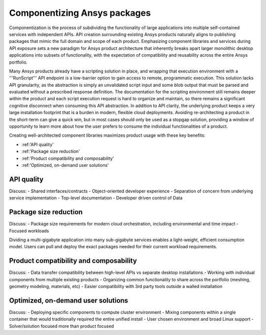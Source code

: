 .. _componentization:

Componentizing Ansys packages
=============================

Componentization is the process of subdividing the functionality of large applications 
into multiple self-contained services with independent APIs. API creation surrounding 
existing Ansys products naturally aligns to publishing packages that mimic the full 
domain and scope of each product. Emphasizing component libraries and services during 
API exposure sets a new paradigm for Ansys product architecture that inherently breaks 
apart larger monolithic desktop applications into subsets of functionality, with the 
expectation of compatibility and reusability across the entire Ansys portfolio.

Many Ansys products already have a scripting solution in place, and wrapping that execution 
environment with a '''RunScript''' API endpoint is a low-barrier option to gain access to 
remote, programmatic execution. This solution lacks API granularity, as the abstraction is 
simply an unvalidated script input and some blob output that must be parsed and evaluated 
without a prescribed response definition. The documentation for the scripting environment 
still remains deeper within the product and each script execution request is hard to organize 
and maintain, so there remains a significant cognitive disconnect when consuming this API 
abstraction. In addition to API clarity, the underlying product keeps a very large 
installation footprint that is a burden in modern, flexible cloud deployments. Avoiding 
re-architecting a product in the short-term can give a quick win, but in most cases 
should only be used as a stopgap solution, providing a window of opportunity to learn more 
about how the user prefers to consume the individual functionalities of a product.

Creating well-architected component libraries maximizes product usage with these key benefits:

- :ref:'API quality'
- :ref:'Package size reduction'
- :ref:'Product compatibility and composability'
- :ref:'Optimized, on-demand user solutions'

API quality
~~~~~~~~~~~

Discuss:
- Shared interfaces/contracts
- Object-oriented developer experience
- Separation of concern from underlying service implementation
- Top-level documentation
- Developer driven control of Data

Package size reduction
~~~~~~~~~~~~~~~~~~~~~~

Discuss:
- Package size requirements for modern cloud orchestration, including environmental and time impact
- Focused workloads

Dividing a multi-gigabyte application into many sub-gigabyte services enables a light-weight, 
efficient consumption model. Users can pull and deploy the exact packages needed for their current 
workload requirements.

Product compatibility and composability
~~~~~~~~~~~~~~~~~~~~~~~~~~~~~~~~~~~~~~~

Discuss:
- Data transfer compatibility between high-level APIs vs separate desktop installations
- Working with individual components from multiple existing products
- Organizing common functionality to share across the portfolio (meshing, geometry modeling, materials, etc)
- Easier compatibility with 3rd party tools outside a walled installation


Optimized, on-demand user solutions
~~~~~~~~~~~~~~~~~~~~~~~~~~~~~~~~~~~

Discuss:
- Deploying specific components to compute cluster environment
- Mixing components within a single container that would traditionally required the entire unified install
- User chosen environment and broad Linux support
- Solver/solution focused more than product focused

